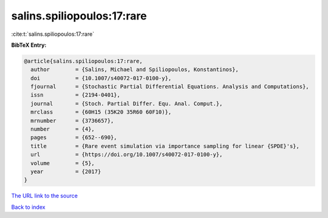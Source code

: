 salins.spiliopoulos:17:rare
===========================

:cite:t:`salins.spiliopoulos:17:rare`

**BibTeX Entry:**

.. code-block:: bibtex

   @article{salins.spiliopoulos:17:rare,
     author        = {Salins, Michael and Spiliopoulos, Konstantinos},
     doi           = {10.1007/s40072-017-0100-y},
     fjournal      = {Stochastic Partial Differential Equations. Analysis and Computations},
     issn          = {2194-0401},
     journal       = {Stoch. Partial Differ. Equ. Anal. Comput.},
     mrclass       = {60H15 (35K20 35R60 60F10)},
     mrnumber      = {3736657},
     number        = {4},
     pages         = {652--690},
     title         = {Rare event simulation via importance sampling for linear {SPDE}'s},
     url           = {https://doi.org/10.1007/s40072-017-0100-y},
     volume        = {5},
     year          = {2017}
   }
`The URL link to the source <https://doi.org/10.1007/s40072-017-0100-y>`_


`Back to index <../By-Cite-Keys.html>`_
